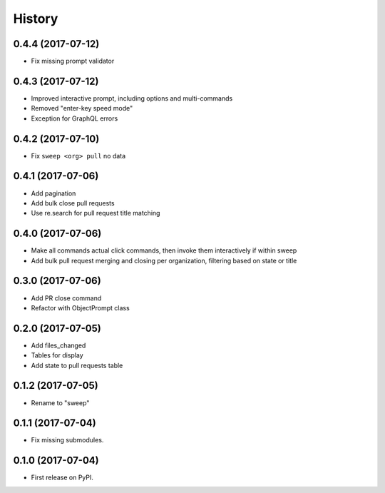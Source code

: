 =======
History
=======

0.4.4 (2017-07-12)
------------------

* Fix missing prompt validator


0.4.3 (2017-07-12)
------------------

* Improved interactive prompt, including options and multi-commands
* Removed "enter-key speed mode"
* Exception for GraphQL errors


0.4.2 (2017-07-10)
------------------

* Fix ``sweep <org> pull`` no data


0.4.1 (2017-07-06)
------------------

* Add pagination
* Add bulk close pull requests
* Use re.search for pull request title matching


0.4.0 (2017-07-06)
------------------

* Make all commands actual click commands, then invoke them interactively if within sweep
* Add bulk pull request merging and closing per organization, filtering based on state or title


0.3.0 (2017-07-06)
------------------

* Add PR close command
* Refactor with ObjectPrompt class


0.2.0 (2017-07-05)
------------------

* Add files_changed
* Tables for display
* Add state to pull requests table


0.1.2 (2017-07-05)
------------------

* Rename to "sweep"


0.1.1 (2017-07-04)
------------------

* Fix missing submodules.


0.1.0 (2017-07-04)
------------------

* First release on PyPI.
